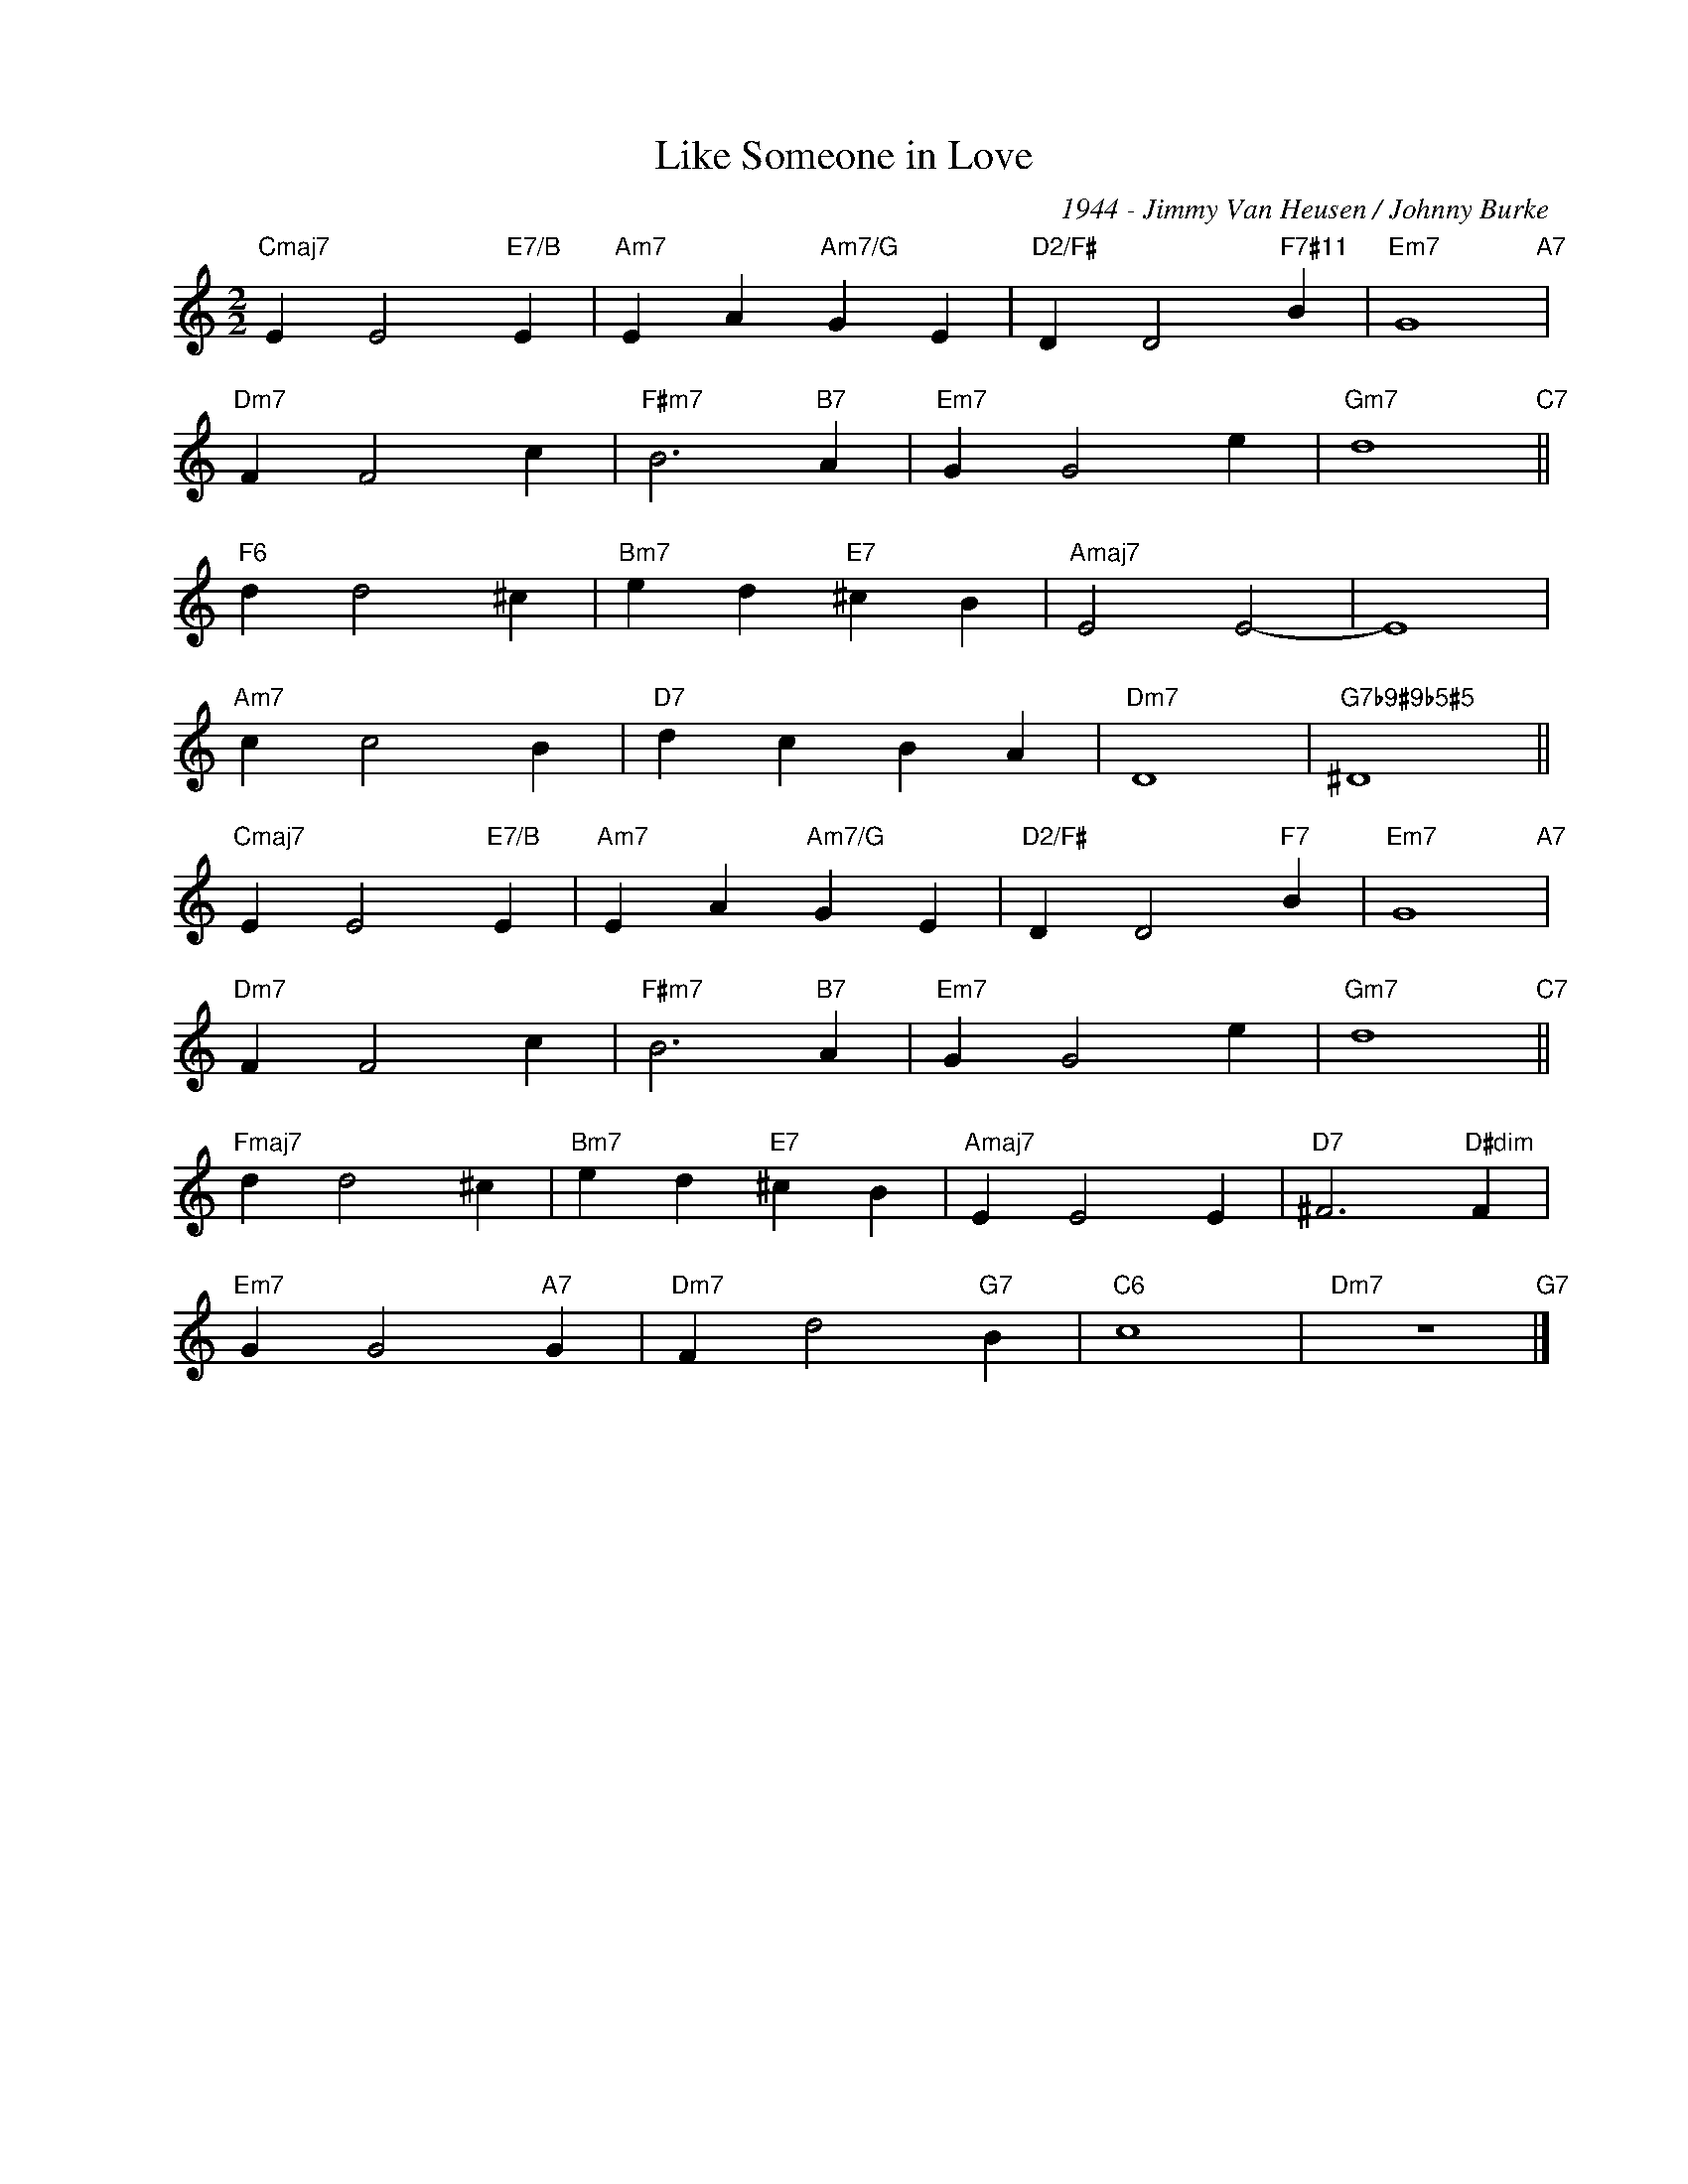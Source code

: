 X:1
T:Like Someone in Love
C:1944 - Jimmy Van Heusen / Johnny Burke
Z:www.realbook.site
L:1/4
M:2/2
I:linebreak $
K:C
V:1 treble nm=" " snm=" "
V:1
"Cmaj7" E E2"E7/B" E |"Am7" E A"Am7/G" G E |"D2/F#" D D2"F7#11" B |"Em7" G4"A7" |$"Dm7" F F2 c | %5
"F#m7" B3"B7" A |"Em7" G G2 e |"Gm7" d4"C7" ||$"F6" d d2 ^c |"Bm7" e d"E7" ^c B |"Amaj7" E2 E2- | %11
 E4 |$"Am7" c c2 B |"D7" d c B A |"Dm7" D4 |"G7b9#9b5#5" ^D4 ||$"Cmaj7" E E2"E7/B" E | %17
"Am7" E A"Am7/G" G E |"D2/F#" D D2"F7" B |"Em7" G4"A7" |$"Dm7" F F2 c |"F#m7" B3"B7" A | %22
"Em7" G G2 e |"Gm7" d4"C7" ||$"Fmaj7" d d2 ^c |"Bm7" e d"E7" ^c B |"Amaj7" E E2 E | %27
"D7" ^F3"D#dim" F |$"Em7" G G2"A7" G |"Dm7" F d2"G7" B |"C6" c4 |"Dm7" z4"G7" |] %32


